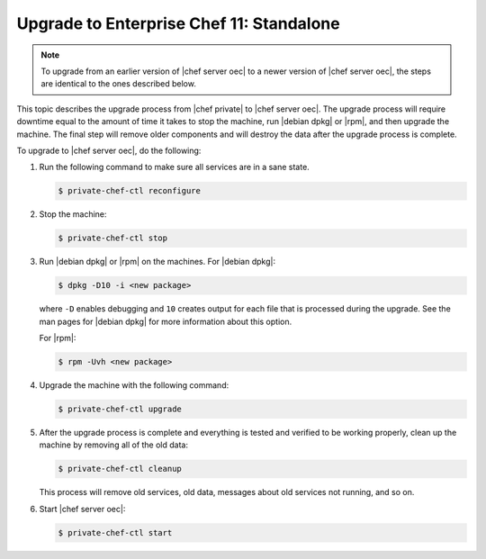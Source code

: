 =====================================================
Upgrade to Enterprise Chef 11: Standalone 
=====================================================

.. note:: To upgrade from an earlier version of |chef server oec| to a newer version of |chef server oec|, the steps are identical to the ones described below.

This topic describes the upgrade process from |chef private| to |chef server oec|. The upgrade process will require downtime equal to the amount of time it takes to stop the machine, run |debian dpkg| or |rpm|, and then upgrade the machine. The final step will remove older components and will destroy the data after the upgrade process is complete.

.. Please `view the notes <http://docs.chef.io/upgrade_server_standalone_notes.html>`_ about the standalone |chef server oec| upgrade for any changes that may exist for your upgrade process.

To upgrade to |chef server oec|, do the following:

#. Run the following command to make sure all services are in a sane state.

   .. code-block:: bash
      
      $ private-chef-ctl reconfigure

#. Stop the machine:

   .. code-block:: bash
      
      $ private-chef-ctl stop

#. Run |debian dpkg| or |rpm| on the machines. For |debian dpkg|:

   .. code-block:: bash
      
      $ dpkg -D10 -i <new package>

   where ``-D`` enables debugging and ``10`` creates output for each file that is processed during the upgrade. See the man pages for |debian dpkg| for more information about this option.
   
   For |rpm|:

   .. code-block:: bash
      
      $ rpm -Uvh <new package>

#. Upgrade the machine with the following command:

   .. code-block:: bash
      
      $ private-chef-ctl upgrade

#. After the upgrade process is complete and everything is tested and verified to be working properly, clean up the machine by removing all of the old data:

   .. code-block:: bash
   
      $ private-chef-ctl cleanup

   This process will remove old services, old data, messages about old services not running, and so on.

#. Start |chef server oec|:

   .. code-block:: bash
   
      $ private-chef-ctl start

